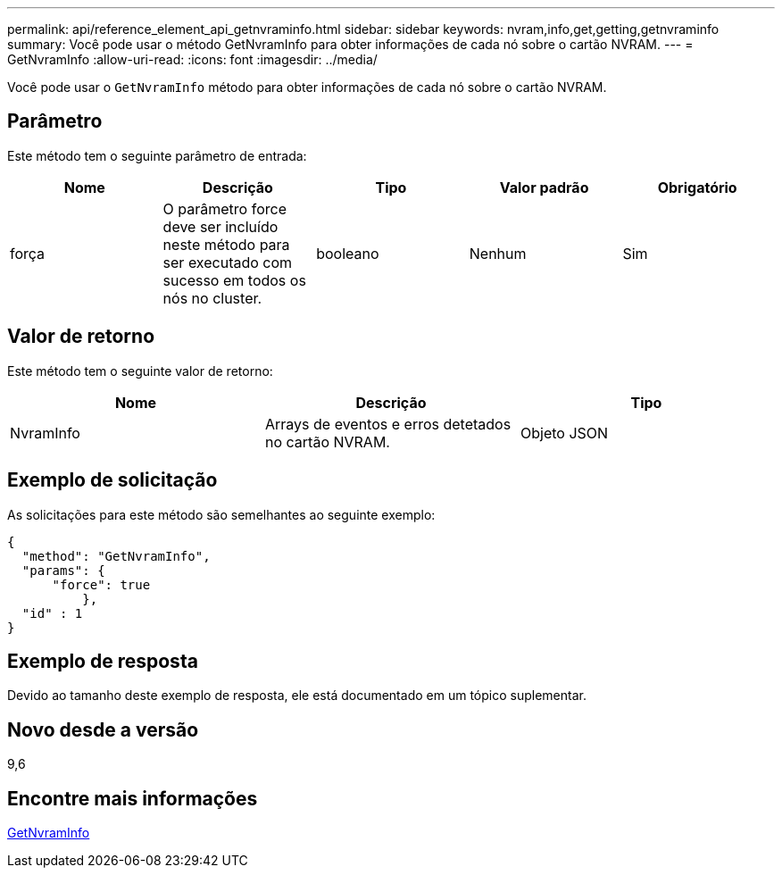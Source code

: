 ---
permalink: api/reference_element_api_getnvraminfo.html 
sidebar: sidebar 
keywords: nvram,info,get,getting,getnvraminfo 
summary: Você pode usar o método GetNvramInfo para obter informações de cada nó sobre o cartão NVRAM. 
---
= GetNvramInfo
:allow-uri-read: 
:icons: font
:imagesdir: ../media/


[role="lead"]
Você pode usar o `GetNvramInfo` método para obter informações de cada nó sobre o cartão NVRAM.



== Parâmetro

Este método tem o seguinte parâmetro de entrada:

|===
| Nome | Descrição | Tipo | Valor padrão | Obrigatório 


 a| 
força
 a| 
O parâmetro force deve ser incluído neste método para ser executado com sucesso em todos os nós no cluster.
 a| 
booleano
 a| 
Nenhum
 a| 
Sim

|===


== Valor de retorno

Este método tem o seguinte valor de retorno:

|===
| Nome | Descrição | Tipo 


 a| 
NvramInfo
 a| 
Arrays de eventos e erros detetados no cartão NVRAM.
 a| 
Objeto JSON

|===


== Exemplo de solicitação

As solicitações para este método são semelhantes ao seguinte exemplo:

[listing]
----
{
  "method": "GetNvramInfo",
  "params": {
      "force": true
	  },
  "id" : 1
}
----


== Exemplo de resposta

Devido ao tamanho deste exemplo de resposta, ele está documentado em um tópico suplementar.



== Novo desde a versão

9,6



== Encontre mais informações

xref:reference_element_api_response_example_getnvraminfo.adoc[GetNvramInfo]
